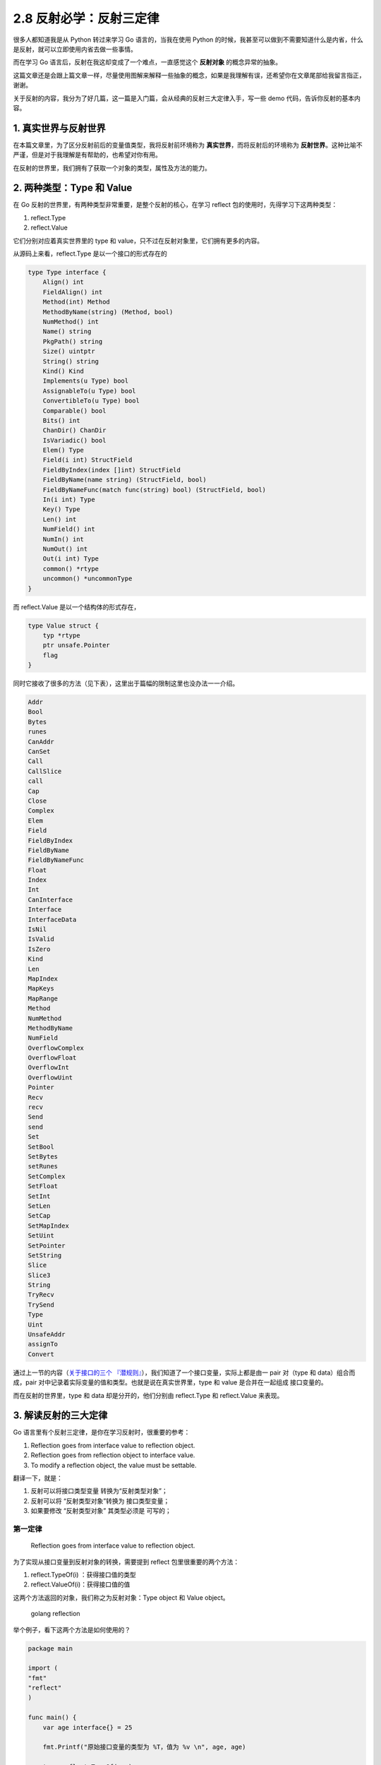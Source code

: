 2.8 反射必学：反射三定律
========================

|image0|

很多人都知道我是从 Python 转过来学习 Go 语言的，当我在使用 Python
的时候，我甚至可以做到不需要知道什么是内省，什么是反射，就可以立即使用内省去做一些事情。

而在学习 Go 语言后，反射在我这却变成了一个难点，一直感觉这个
**反射对象** 的概念异常的抽象。

这篇文章还是会跟上篇文章一样，尽量使用图解来解释一些抽象的概念，如果是我理解有误，还希望你在文章尾部给我留言指正，谢谢。

关于反射的内容，我分为了好几篇，这一篇是入门篇，会从经典的反射三大定律入手，写一些
demo 代码，告诉你反射的基本内容。

1. 真实世界与反射世界
---------------------

在本篇文章里，为了区分反射前后的变量值类型，我将反射前环境称为
**真实世界**\ ，而将反射后的环境称为
**反射世界**\ 。这种比喻不严谨，但是对于我理解是有帮助的，也希望对你有用。

在反射的世界里，我们拥有了获取一个对象的类型，属性及方法的能力。

|image1|

2. 两种类型：Type 和 Value
--------------------------

在 Go 反射的世界里，有两种类型非常重要，是整个反射的核心，在学习 reflect
包的使用时，先得学习下这两种类型：

1. reflect.Type
2. reflect.Value

它们分别对应着真实世界里的 type 和
value，只不过在反射对象里，它们拥有更多的内容。

从源码上来看，reflect.Type 是以一个接口的形式存在的

.. code:: go

   type Type interface {
       Align() int
       FieldAlign() int
       Method(int) Method
       MethodByName(string) (Method, bool)
       NumMethod() int
       Name() string
       PkgPath() string
       Size() uintptr
       String() string
       Kind() Kind
       Implements(u Type) bool
       AssignableTo(u Type) bool
       ConvertibleTo(u Type) bool
       Comparable() bool
       Bits() int
       ChanDir() ChanDir
       IsVariadic() bool
       Elem() Type
       Field(i int) StructField
       FieldByIndex(index []int) StructField
       FieldByName(name string) (StructField, bool)
       FieldByNameFunc(match func(string) bool) (StructField, bool)
       In(i int) Type
       Key() Type
       Len() int
       NumField() int
       NumIn() int
       NumOut() int
       Out(i int) Type
       common() *rtype
       uncommon() *uncommonType
   }

而 reflect.Value 是以一个结构体的形式存在，

.. code:: go

   type Value struct {
       typ *rtype
       ptr unsafe.Pointer
       flag
   }

同时它接收了很多的方法（见下表），这里出于篇幅的限制这里也没办法一一介绍。

.. code:: go

   Addr
   Bool
   Bytes
   runes
   CanAddr
   CanSet
   Call
   CallSlice
   call
   Cap
   Close
   Complex
   Elem
   Field
   FieldByIndex
   FieldByName
   FieldByNameFunc
   Float
   Index
   Int
   CanInterface
   Interface
   InterfaceData
   IsNil
   IsValid
   IsZero
   Kind
   Len
   MapIndex
   MapKeys
   MapRange
   Method
   NumMethod
   MethodByName
   NumField
   OverflowComplex
   OverflowFloat
   OverflowInt
   OverflowUint
   Pointer
   Recv
   recv
   Send
   send
   Set
   SetBool
   SetBytes
   setRunes
   SetComplex
   SetFloat
   SetInt
   SetLen
   SetCap
   SetMapIndex
   SetUint
   SetPointer
   SetString
   Slice
   Slice3
   String
   TryRecv
   TrySend
   Type
   Uint
   UnsafeAddr
   assignTo
   Convert

通过上一节的内容（\ `关于接口的三个
『潜规则』 <http://golang.iswbm.com/en/latest/c02/c02_07.html>`__\ ），我们知道了一个接口变量，实际上都是由一
pair 对（type 和 data）组合而成，pair
对中记录着实际变量的值和类型。也就是说在真实世界里，type 和 value
是合并在一起组成 接口变量的。

而在反射的世界里，type 和 data 却是分开的，他们分别由 reflect.Type 和
reflect.Value 来表现。

3. 解读反射的三大定律
---------------------

Go 语言里有个反射三定律，是你在学习反射时，很重要的参考：

1. Reflection goes from interface value to reflection object.
2. Reflection goes from reflection object to interface value.
3. To modify a reflection object, the value must be settable.

翻译一下，就是：

1. 反射可以将接口类型变量 转换为“反射类型对象”；
2. 反射可以将 “反射类型对象”转换为 接口类型变量；
3. 如果要修改 “反射类型对象” 其类型必须是 可写的；

第一定律
~~~~~~~~

   Reflection goes from interface value to reflection object.

为了实现从接口变量到反射对象的转换，需要提到 reflect
包里很重要的两个方法：

1. reflect.TypeOf(i) ：获得接口值的类型
2. reflect.ValueOf(i)：获得接口值的值

这两个方法返回的对象，我们称之为反射对象：Type object 和 Value object。

.. figure:: http://image.iswbm.com/image-20200614175219320.png
   :alt: golang reflection

   golang reflection

举个例子，看下这两个方法是如何使用的？

.. code:: go

   package main

   import (
   "fmt"
   "reflect"
   )

   func main() {
       var age interface{} = 25

       fmt.Printf("原始接口变量的类型为 %T，值为 %v \n", age, age)

       t := reflect.TypeOf(age)
       v := reflect.ValueOf(age)

       // 从接口变量到反射对象
       fmt.Printf("从接口变量到反射对象：Type对象的类型为 %T \n", t)
       fmt.Printf("从接口变量到反射对象：Value对象的类型为 %T \n", v)

   }

输出如下

.. code:: go

   原始接口变量的类型为 int，值为 25 
   从接口变量到反射对象：Type对象的类型为 *reflect.rtype 
   从接口变量到反射对象：Value对象的类型为 reflect.Value 

如此我们完成了从接口类型变量到反射对象的转换。

等等，上面我们定义的 age 不是 int
类型的吗？第一法则里怎么会说是接口类型的呢？

关于这点，其实在上一节（\ `关于接口的三个
『潜规则』 <http://golang.iswbm.com/en/latest/c02/c02_07.html>`__\ ）已经提到过了，由于
TypeOf 和 ValueOf 两个函数接收的是 interface{} 空接口类型，而 Go
语言函数都是值传递，因此Go语言会将我们的类型隐式地转换成接口类型。

.. code:: go

   // TypeOf returns the reflection Type of the value in the interface{}.TypeOf returns nil.
   func TypeOf(i interface{}) Type

   // ValueOf returns a new Value initialized to the concrete value stored in the interface i. ValueOf(nil) returns the zero Value.
   func ValueOf(i interface{}) Value

第二定律
~~~~~~~~

   Reflection goes from reflection object to interface value.

和第一定律刚好相反，第二定律描述的是，从反射对象到接口变量的转换。

.. figure:: http://image.iswbm.com/image-20200614175325721.png
   :alt: golang reflection

   golang reflection

通过源码可知， reflect.Value 的结构体会接收 ``Interface``
方法，返回了一个 ``interface{}`` 类型的变量（\ **注意：只有 Value
才能逆向转换，而 Type 则不行，这也很容易理解，如果 Type
能逆向，那么逆向成什么呢？**\ ）

.. code:: go

   // Interface returns v's current value as an interface{}.
   // It is equivalent to:
   //  var i interface{} = (v's underlying value)
   // It panics if the Value was obtained by accessing
   // unexported struct fields.
   func (v Value) Interface() (i interface{}) {
       return valueInterface(v, true)
   }

这个函数就是我们用来实现将反射对象转换成接口变量的一个桥梁。

例子如下

.. code:: go

   package main

   import (
   "fmt"
   "reflect"
   )

   func main() {
       var age interface{} = 25

       fmt.Printf("原始接口变量的类型为 %T，值为 %v \n", age, age)

       t := reflect.TypeOf(age)
       v := reflect.ValueOf(age)

       // 从接口变量到反射对象
       fmt.Printf("从接口变量到反射对象：Type对象的类型为 %T \n", t)
       fmt.Printf("从接口变量到反射对象：Value对象的类型为 %T \n", v)

       // 从反射对象到接口变量
       i := v.Interface()
       fmt.Printf("从反射对象到接口变量：新对象的类型为 %T 值为 %v \n", i, i)

   }

输出如下

.. code:: go

   原始接口变量的类型为 int，值为 25 
   从接口变量到反射对象：Type对象的类型为 *reflect.rtype 
   从接口变量到反射对象：Value对象的类型为 reflect.Value 
   从反射对象到接口变量：新对象的类型为 int 值为 25 

当然了，最后转换后的对象，静态类型为 ``interface{}``
，如果要转成最初的原始类型，需要再类型断言转换一下，关于这点，我已经在上一节里讲解过了，你可以点此前往复习：（\ `关于接口的三个
『潜规则』 <http://golang.iswbm.com/en/latest/c02/c02_07.html>`__\ ）。

.. code:: go

   i := v.Interface().(int)

至此，我们已经学习了反射的两大定律，对这两个定律的理解，我画了一张图，你可以用下面这张图来加强理解，方便记忆。

|image2|

第三定律
~~~~~~~~

   To modify a reflection object, the value must be settable.

反射世界是真实世界的一个『映射』，是我的一个描述，但这并不严格，因为并不是你在反射世界里所做的事情都会还原到真实世界里。

第三定律引出了一个 ``settable`` （可设置性，或可写性）的概念。

其实早在以前的文章中，我们就一直在说，Go
语言里的函数都是值传递，只要你传递的不是变量的指针，你在函数内部对变量的修改是不会影响到原始的变量的。

回到反射上来，当你使用 reflect.Typeof 和 reflect.Valueof
的时候，如果传递的不是接口变量的指针，反射世界里的变量值始终将只是真实世界里的一个拷贝，你对该反射对象进行修改，并不能反映到真实世界里。

因此在反射的规则里

-  不是接收变量指针创建的反射对象，是不具备『\ **可写性**\ 』的
-  是否具备『\ **可写性**\ 』，可使用 ``CanSet()`` 来获取得知
-  对不具备『\ **可写性**\ 』的对象进行修改，是没有意义的，也认为是不合法的，因此会报错。

.. code:: go

   package main

   import (
       "fmt"
       "reflect"
   )

   func main() {
       var name string = "Go编程时光"
     
       v := reflect.ValueOf(name)
       fmt.Println("可写性为:", v.CanSet())
   }

输出如下

.. code:: go

   可写性为: false

要让反射对象具备可写性，需要注意两点

1. 创建反射对象时传入变量的指针
2. 使用 ``Elem()``\ 函数返回指针指向的数据

完整代码如下

.. code:: go

   package main

   import (
       "fmt"
       "reflect"
   )

   func main() {
       var name string = "Go编程时光"
       v1 := reflect.ValueOf(&name)
       fmt.Println("v1 可写性为:", v1.CanSet())

       v2 := v1.Elem()
       fmt.Println("v2 可写性为:", v2.CanSet())
   }

输出如下

.. code:: go

   v1 可写性为: false
   v2 可写性为: true

知道了如何使反射的世界里的对象具有可写性后，接下来是时候了解一下如何对修改更新它。

反射对象，都会有如下几个以 ``Set`` 单词开头的方法

|image3|

这些方法就是我们修改值的入口。

来举个例子

.. code:: go

   package main

   import (
       "fmt"
       "reflect"
   )

   func main() {
       var name string = "Go编程时光"
       fmt.Println("真实世界里 name 的原始值为：", name)

       v1 := reflect.ValueOf(&name)
       v2 := v1.Elem()

       v2.SetString("Python编程时光")
       fmt.Println("通过反射对象进行更新后，真实世界里 name 变为：", name)
   }

输出如下

.. code:: go

   真实世界里 name 的原始值为： Go编程时光
   通过反射对象进行更新后，真实世界里 name 变为： Python编程时光

参考文章

-  `思否：Go
   语言反射三定律 <https://segmentfault.com/a/1190000006190038>`__

--------------

|image4|

.. |image0| image:: http://image.iswbm.com/20200607145423.png
.. |image1| image:: http://image.iswbm.com/20200614174556.png
.. |image2| image:: http://image.iswbm.com/image-20200614194727218.png
.. |image3| image:: http://image.iswbm.com/image-20200614161613417.png
.. |image4| image:: http://image.iswbm.com/20200607174235.png


